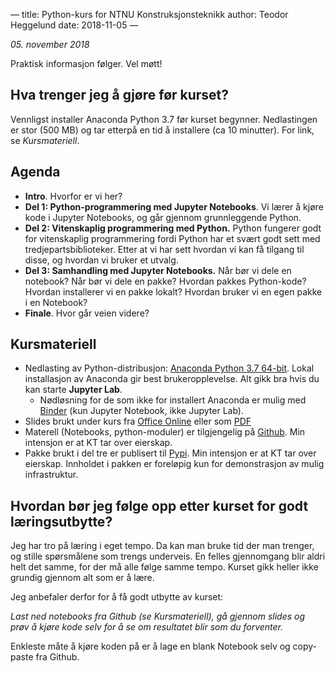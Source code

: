 ---
title: Python-kurs for NTNU Konstruksjonsteknikk
author: Teodor Heggelund
date: 2018-11-05
---

/05. november 2018/

Praktisk informasjon følger. Vel møtt!

** Hva trenger jeg å gjøre før kurset?
Vennligst installer Anaconda Python 3.7 før kurset begynner. Nedlastingen er
stor (500 MB) og tar etterpå en tid å installere (ca 10 minutter). For link, se [[Kursmateriell]].
** Agenda
- *Intro*. Hvorfor er vi her?
- *Del 1: Python-programmering med Jupyter Notebooks*. Vi lærer å kjøre kode i
  Jupyter Notebooks, og går gjennom grunnleggende Python.
- *Del 2: Vitenskaplig programmering med Python.* Python fungerer godt for
  vitenskaplig programmering fordi Python har et svært godt sett med
  tredjepartsbiblioteker. Etter at vi har sett hvordan vi kan få tilgang til
  disse, og hvordan vi bruker et utvalg.
- *Del 3: Samhandling med Jupyter Notebooks.* Når bør vi dele en notebook? Når
  bør vi dele en pakke? Hvordan pakkes Python-kode? Hvordan installerer vi en
  pakke lokalt? Hvordan bruker vi en egen pakke i en Notebook?
- *Finale*. Hvor går veien videre?
** Kursmateriell
- Nedlasting av Python-distribusjon: [[https://www.anaconda.com/download/][Anaconda Python 3.7 64-bit]]. Lokal
  installasjon av Anaconda gir best brukeropplevelse. Alt gikk bra hvis du kan starte
  *Jupyter Lab*. 
  - Nødløsning for de som ikke
    for installert Anaconda er mulig med [[https://mybinder.org/v2/gh/teodorlu/ntnu.kt/master][Binder]] (kun Jupyter Notebook, ikke
    Jupyter Lab).
- Slides brukt under kurs fra [[https://purelogicno-my.sharepoint.com/:p:/g/personal/th_purelogic_no/EZ79NhD9NnZJt91Zf6W1FOQBcD63mzHTlKPfAsDXfXi11g][Office Online]] eller som [[../static/kurs_2018-11-05_slides.pdf][PDF]]
- Materell (Notebooks, python-moduler) er tilgjengelig  på [[https://github.com/ntnu-kt/ntnu.kt][Github]]. Min intensjon
  er at KT tar over eierskap.
- Pakke brukt i del tre er publisert til [[https://pypi.org/project/ntnu.kt/][Pypi]]. Min intensjon er at KT tar over
  eierskap. Innholdet i pakken er foreløpig kun for demonstrasjon av mulig
  infrastruktur.
** Hvordan bør jeg følge opp etter kurset for godt læringsutbytte?
Jeg har tro på læring i eget tempo. Da kan man bruke tid der man trenger, og
stille spørsmålene som trengs underveis. En felles gjennomgang blir aldri helt
det samme, for der må alle følge samme tempo. Kurset gikk heller ikke grundig
gjennom alt som er å lære.

Jeg anbefaler derfor for å få godt utbytte av kurset:

/Last ned notebooks fra Github (se Kursmateriell), gå gjennom slides og prøv å
kjøre kode selv for å se om resultatet blir som du forventer./

Enkleste måte å kjøre koden på er å lage en blank Notebook selv og copy-paste
fra Github.
